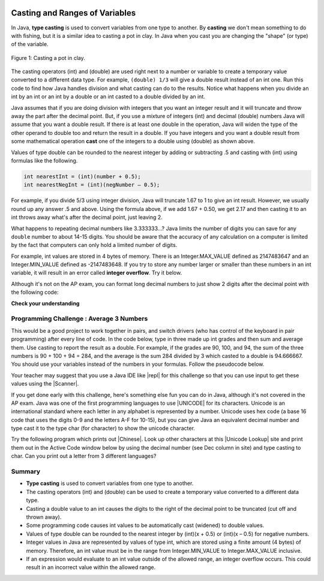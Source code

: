 .. qnum::
   :prefix: 1-6-
   :start: 1

.. |CodingEx| image:: ../../_static/codingExercise.png
    :width: 30px
    :align: middle
    :alt: coding exercise
    
    
.. |Exercise| image:: ../../_static/exercise.png
    :width: 35
    :align: middle
    :alt: exercise
    
    
.. |Groupwork| image:: ../../_static/groupwork.png
    :width: 35
    :align: middle
    :alt: groupwork
    
.. image:: ../../_static/time45.png
    :width: 250
    :align: right    
    
Casting and Ranges of Variables
===============================

In Java, **type casting** is used to convert variables from one type to another. By **casting** we don't mean something to do with fishing, but it is a similar idea to casting a pot in clay.  In Java when you cast you are changing the "shape" (or type) of the variable.

.. figure:: Figures/casting.jpg
    :width: 300px
    :figclass: align-center
    
    Figure 1: Casting a pot in clay. 


The casting operators (int) and (double) are used right next to a number or variable to create a temporary value converted to a different data type. For example,  ``(double) 1/3`` will give a double result instead of an int one. Run this code to find how Java handles division and what casting can do to the results. Notice what happens when you divide an int by an int or an int by a double or an int casted to a double divided by an int.

.. activecode:: lcct1
   :language: java
   :autograde: unittest
   
   What happens when you divide an int by an int or with a double operand or with the type cast (double) on one of the operands?
   ~~~~
   public class OperatorTest
   {
      public static void main(String[] args)
      {
        System.out.println(1 / 3);
        System.out.println(1.0 / 3);
        System.out.println(1 / 3.0);
        System.out.println((double) 1 / 3);
      }
   }
   ====
   import static org.junit.Assert.*;
   import org.junit.*;;
   import java.io.*;

    public class RunestoneTests extends CodeTestHelper
    {
        @Test
        public void testMain() throws IOException
        {
            String output = getMethodOutput("main");
            String expect = "0\n0.3333333333333333\n0.3333333333333333\n0.3333333333333333\n";
            boolean passed = getResults(expect, output, "Expected output from main");
            assertTrue(passed);
        }
    }
	
Java assumes that if you are doing division with integers that you want an integer result and it will truncate and throw away the part after the decimal point.  But, if you use a mixture of integers (int) and decimal (double) numbers Java will assume that you want a double result. If there is at least one double in the operation, Java will widen the type of the other operand to double too and return the result in a double. If you have integers and you want a double result from some mathematical operation **cast** one of the integers to a double using (double) as shown above.  

Values of type double can be rounded to the nearest integer by adding or subtracting .5 and casting with (int) using formulas like the following. 

.. code-block:: java 

    int nearestInt = (int)(number + 0.5); 
    int nearestNegInt = (int)(negNumber – 0.5);
    
For example, if you divide 5/3 using integer division, Java will truncate 1.67 to 1 to give an int result. However, we usually round up any answer .5 and above. Using the formula above, if we add 1.67 + 0.50, we get 2.17 and then casting it to an int throws away what's after the decimal point, just leaving 2.  

.. activecode:: nearestInt
   :language: java
   :autograde: unittest
   
   Run the code below to see how the formula of adding or subtracting .5 and then casting with (int) rounds a positive or negative double number to the closest int.
   ~~~~
   public class NearestInt
   {
      public static void main(String[] args)
      {
        double number = 5.0 / 3;
        int nearestInt = (int)(number + 0.5);
        System.out.println("5.0/3 = " + number);
        System.out.println("5/3 truncated: " + (int)number );
        System.out.println("5.0/3 rounded to nearest int: " + nearestInt);
        double negNumber = -number;
        int nearestNegInt = (int)(negNumber - 0.5);
        System.out.println("-5.0/3 rounded to nearest negative int: " + nearestNegInt);
      }
    }
    ====
    import static org.junit.Assert.*;
    import org.junit.*;;
    import java.io.*;

    public class RunestoneTests extends CodeTestHelper
    {
        @Test
        public void testMain() throws IOException
        {
            String output = getMethodOutput("main");
            String expect = "5.0/3 = 1.6666666666666667\n5/3 truncated: 1\n5.0/3 rounded to nearest int: 2\n-5.0/3 rounded to nearest negative int: -2\n";

            boolean passed = getResults(expect, output, "Expected output from main", true);
            assertTrue(passed);
        }
     }


..	index::
	pair: double; number of digits


What happens to repeating decimal numbers like 3.333333...?  Java limits the number of digits you can save for any ``double`` number to about 14-15 digits. You should be aware that the accuracy of any calculation on a computer is limited by the fact that computers can only hold a limited number of digits. 

For example, int values are stored in 4 bytes of memory. There is an Integer.MAX_VALUE defined as 2147483647 and an Integer.MIN_VALUE defined as -2147483648. If you try to store any number larger or smaller than these numbers in an int variable, it will result in an error called **integer overflow**. Try it below.

.. activecode:: overfl
   :language: java
   :autograde: unittest
   
   Try the code below to see two integer overflow errors for a positive and negative number. An int cannot hold that many digits! Fix the integer overflow error by deleting the last 0 in the numbers.
   ~~~~
   public class TestOverflow
   {
      public static void main(String[] args)
      {
        int id = 2147483650; // overflow error!
        int negative = -2147483650; // overflow 
      }
   }
   ====
   import static org.junit.Assert.*;
    import org.junit.*;;
    import java.io.*;

    public class RunestoneTests extends CodeTestHelper
    {
        @Test
        public void testMain() throws IOException
        {
            String output = getMethodOutput("main");
            String expect = "214748365\n-214748365\n";

            boolean passed = getResults(expect, output, "Fixed Integer Overflow Error", true);
            assertTrue(passed);
        }
    }

..	index::
	pair: double; precision format
    
Although it's not on the AP exam, you can format long decimal numbers to just show 2 digits after the decimal point with the following code:

.. activecode:: double_precision
   :language: java
   :autograde: unittest
   
   Run the code below to see how a decimal number can be formatted to show 2 digits after the decimal point.
   ~~~~
   public class TestFormat
   {
      public static void main(String[] args)
      {
        double number = 10 / 3;
        System.out.println(number);
        System.out.println( String.format("%.02f", number) );
      }
   }
   ====
   import static org.junit.Assert.*;
    import org.junit.*;
    import java.io.*;
    
    public class RunestoneTests extends CodeTestHelper
    {
        @Test
        public void testMain() throws IOException
        {
            String output = getMethodOutput("main");
            String expect = "3.0\n3.00\n";

            boolean passed = getResults(expect, output, "Expected output from main", true);
            assertTrue(passed);
        }
    }


   

|Exercise| **Check your understanding**

.. mchoice:: q2_5
   :practice: T
   :answer_a: true
   :answer_b: false
   :correct: b
   :feedback_a: Did you try this out in Active Code?  Does it work that way?
   :feedback_b: Java throws away any values after the decimal point if you do integer division.  It does not round up automatically.  

   True or false: Java rounds up automatically when you do integer division.  
   
.. mchoice:: q2_6
   :practice: T
   :answer_a: true
   :answer_b: false
   :correct: b
   :feedback_a: Try casting to int instead of double.  What does that do?  
   :feedback_b: Casting results in the type that you cast to. However, if you can't really cast the value to the specified type then you will get an error.  

   True or false: casting always results in a double type.  
   
.. mchoice:: q2_7
   :practice: T
   :answer_a: (double) (total / 3);
   :answer_b: total / 3;
   :answer_c: (double) total /  3;
   :correct: c
   :feedback_a: This does integer division before casting the result to double so it loses the fractional part.  
   :feedback_b: When you divide an integer by an integer you get an integer result and lose the fractional part.
   :feedback_c: This will convert total to a double value and then divide by 3 to return a double result.

   Which of the following returns the correct average for a total that is the sum of 3 int values?
   
|Groupwork| Programming Challenge : Average 3 Numbers
------------------------------------------------------

This would be a good project to work together in pairs, and switch drivers (who has control of the keyboard in pair programming) after every line of code. In the code below, type in three made up int grades and then sum and average them. Use casting to report the result as a double. For example, if the grades are 90, 100, and 94, the sum of the three numbers is 90 + 100 + 94 = 284, and the average is the sum 284 divided by 3 which casted to a double is 94.666667. You should use your variables instead of the numbers in your formulas. Follow the pseudocode below. 

 
.. |repl| raw:: html

   <a href="https://repl.it" target="_blank">repl.it</a>
   

.. |Scanner| raw:: html

   <a href="https://www.w3schools.com/java/java_user_input.asp" target="_blank">Scanner class</a>
   
Your teacher may suggest that you use a Java IDE like |repl| for this challenge so that you can use input to get these values using the |Scanner|.


.. activecode:: challenge1-6-average
   :language: java
   :autograde: unittest
   :practice: T

   Type in three made up int grades and then sum and average them. Use type casting to report the result as a double. If you do this challenge on repl.it, please paste your repl link here to turn it in.
   ~~~~
   public class Challenge1_6
   {
      public static void main(String[] args)
      {
         // 1. Declare 3 int variables called grade1, grade2, grade3
         // and initialize them to 3 values
  
         
         // 2. Declare an int variable called sum for the sum of the grades
         
         // 3. Declare a variable called average for the average of the grades
         
         // 4. Write a formula to calculate the sum of the 3 grades (add them up). 
         
         // 5. Write a formula to calculate the average of the 3 grades from the sum using division and type casting.
         
         // 6. Print out the average
         
      
      }
   }
   ====
   import static org.junit.Assert.*;
    import org.junit.*;
    import java.io.*;

    public class RunestoneTests extends CodeTestHelper
    {
        @Test
       public void testAsgn1() throws IOException
       {
           String target = "average = (double) sum/3;";
           boolean passed = checkCodeContains("formula for average of 3 grades using sum and type casting to double", target);
           assertTrue(passed);
       }
    }


.. |Unicode| raw:: html

   <a href="https://en.wikipedia.org/wiki/List_of_Unicode_characters" target="_blank">Unicode</a>
   
.. |Chinese| raw:: html

   <a href="https://unicodelookup.com/#cjk/1" target="_blank">Chinese characters</a> 
   
.. |Unicode Lookup| raw:: html

   <a href="https://unicodelookup.com/" target="_blank">Unicode Lookup</a>
   
If you get done early with this challenge, here's something else fun you can do in Java, although it's not covered in the AP exam. Java was one of the first programming languages to use |UNICODE| for its characters. Unicode is an international standard where each letter in any alphabet is represented by a number.  Unicode uses hex code (a base 16 code that uses the digits 0-9 and the letters A-F for 10-15), but you can give Java an equivalent decimal number and type cast it to the type char (for character) to show the unicode character. 

Try the following program which prints out |Chinese|. Look up other characters at this |Unicode Lookup| site and print them out in the Active Code window below by using the decimal number (see Dec column in site) and type casting to char. Can you print out a letter from 3 different languages?

.. activecode:: challenge1-6-unicode
   :language: java

   Can you print out a letter from 3 different languages using this |Unicode Lookup| site?
   ~~~~
   public class ChallengeUnicode
   {
      public static void main(String[] args)
      {      
        System.out.println("A in ASCII and Unicode is the decimal number 65: " + (char)65);
        System.out.println("You can typecast a decimal number to char for the Chinese character for sun: " + (char)11932);
        System.out.println("Or you can print out the Chinese character for moon using unicode hex: \u2E9D"); 
        
       
      }
   }
   ====
   import static org.junit.Assert.*;
    import org.junit.*;
    import java.io.*;

    public class RunestoneTests extends CodeTestHelper
    {
        @Test
        public void testChangedCode() {
            String origCode = "public class ChallengeUnicode {   public static void main(String[] args)   {     System.out.println(\"A in ASCII and Unicode is the decimal number 65: \" + (char)65);     System.out.println(\"You can typecast a decimal number to char for the Chinese character for sun: \" + (char)11932);     System.out.println(\"Or you can print out the Chinese character for moon using unicode hex: \\u2E9D\"); }  }";

            boolean changed = codeChanged(origCode);
            assertTrue(changed);
        }
    }

   
Summary
-------------------

- **Type casting** is used to convert variables from one type to another.
- The casting operators (int) and (double) can be used to create a temporary value converted to a different data type.
- Casting a double value to an int causes the digits to the right of the decimal point to be truncated (cut off and thrown away).

- Some programming code causes int values to be automatically cast (widened) to double values.
- Values of type double can be rounded to the nearest integer by (int)(x + 0.5) or (int)(x – 0.5) for negative numbers.

- Integer values in Java are represented by values of type int, which are stored using a finite amount (4 bytes) of memory. Therefore, an int value must be in the range from Integer.MIN_VALUE to Integer.MAX_VALUE inclusive.

- If an expression would evaluate to an int value outside of the allowed range, an integer overflow occurs. This could result in an incorrect value within the allowed range.

.. raw:: html
    
    <script src="../_static/custom-csawesome.js"></script>